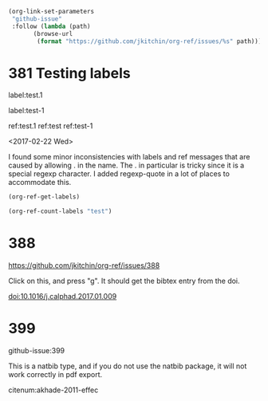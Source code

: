 
#+BEGIN_SRC emacs-lisp
(org-link-set-parameters
 "github-issue"
 :follow (lambda (path)
	   (browse-url
	    (format "https://github.com/jkitchin/org-ref/issues/%s" path))))
#+END_SRC

#+RESULTS:

* 381 Testing labels

label:test.1

label:test-1 \label{fig:test-foo} \label{fig:testfoo}

ref:test.1  ref:test  ref:test-1

<2017-02-22 Wed>

I found some minor inconsistencies with labels and ref messages that are caused by allowing . in the name. The . in particular is tricky since it is a special regexp character. I added regexp-quote in a lot of places to accommodate this.


#+BEGIN_SRC emacs-lisp
(org-ref-get-labels)
#+END_SRC

#+RESULTS:
| test.1 | test-1 | fig:test-foo | fig:testfoo |

#+BEGIN_SRC emacs-lisp
(org-ref-count-labels "test")
#+END_SRC

#+RESULTS:
: 0

* 388 

https://github.com/jkitchin/org-ref/issues/388

Click on this, and press "g". It should get the bibtex entry from the doi.

doi:10.1016/j.calphad.2017.01.009
* 399
github-issue:399

This is a natbib type, and if you do not use the natbib package, it will not work correctly in pdf export.

citenum:akhade-2011-effec
